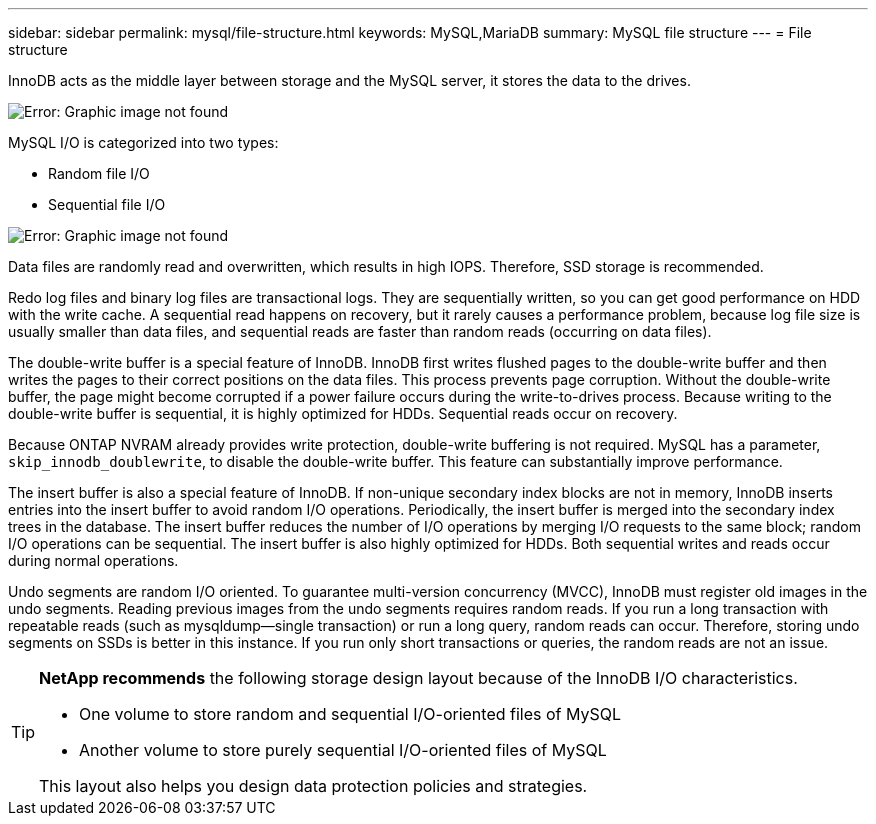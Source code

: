 ---
sidebar: sidebar
permalink: mysql/file-structure.html
keywords: MySQL,MariaDB
summary: MySQL file structure
---
= File structure

[.lead]
:imagesdir: ../media/

InnoDB acts as the middle layer between storage and the MySQL server, it stores the data to the drives. 

image:mysql-file-structure1.png[Error: Graphic image not found]

MySQL I/O is categorized into two types:

* Random file I/O
* Sequential file I/O

image:mysql-file-structure2.png[Error: Graphic image not found]

Data files are randomly read and overwritten, which results in high IOPS. Therefore, SSD storage is recommended. 

Redo log files and binary log files are transactional logs. They are sequentially written, so you can get good performance on HDD with the write cache. A sequential read happens on recovery, but it rarely causes a performance problem, because log file size is usually smaller than data files, and sequential reads are faster than random reads (occurring on data files).

The double-write buffer is a special feature of InnoDB. InnoDB first writes flushed pages to the double-write buffer and then writes the pages to their correct positions on the data files. This process prevents page corruption. Without the double-write buffer, the page might become corrupted if a power failure occurs during the write-to-drives process. Because writing to the double-write buffer is sequential, it is highly optimized for HDDs. Sequential reads occur on recovery. 

Because ONTAP NVRAM already provides write protection, double-write buffering is not required. MySQL has a parameter, `skip_innodb_doublewrite`, to disable the double-write buffer. This feature can substantially improve performance.

The insert buffer is also a special feature of InnoDB. If non-unique secondary index blocks are not in memory, InnoDB inserts entries into the insert buffer to avoid random I/O operations. Periodically, the insert buffer is merged into the secondary index trees in the database. The insert buffer reduces the number of I/O operations by merging I/O requests to the same block; random I/O operations can be sequential. The insert buffer is also highly optimized for HDDs. Both sequential writes and reads occur during normal operations.

Undo segments are random I/O oriented. To guarantee multi-version concurrency (MVCC), InnoDB must register old images in the undo segments. Reading previous images from the undo segments requires random reads. If you run a long transaction with repeatable reads (such as mysqldump—single transaction) or run a long query, random reads can occur. Therefore, storing undo segments on SSDs is better in this instance. If you run only short transactions or queries, the random reads are not an issue.

[TIP]
====
*NetApp recommends* the following storage design layout because of the InnoDB I/O characteristics. 

* One volume to store random and sequential I/O-oriented files of MySQL
* Another volume to store purely sequential I/O-oriented files of MySQL

This layout also helps you design data protection policies and strategies.
====